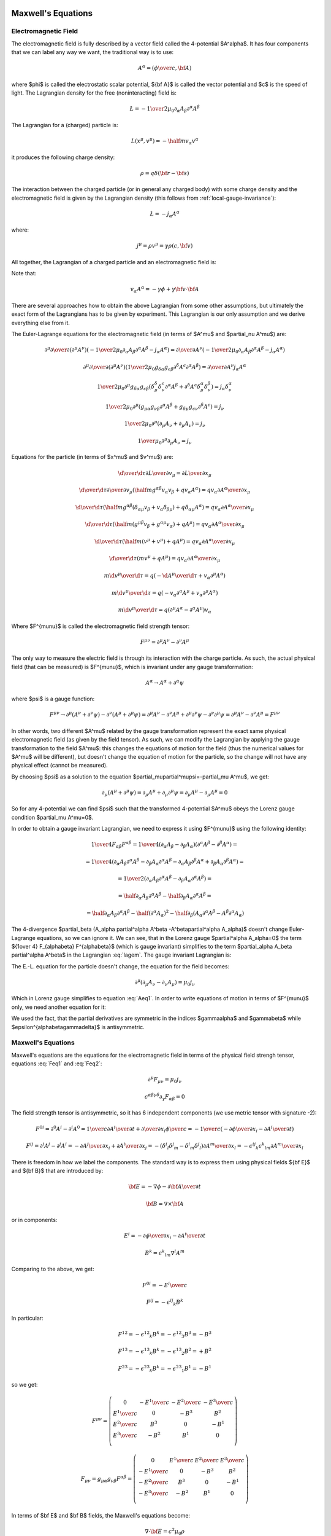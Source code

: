 Maxwell's Equations
===================

Electromagnetic Field
---------------------

The electromagnetic field is fully described by a vector field called the
4-potential $A^\alpha$. It has four components that we can label any way we
want, the traditional way is to use:

.. math::

    A^\alpha = \left({\phi\over c}, {\bf A}\right)

where $\phi$ is called the electrostatic scalar potential, ${\bf A}$ is called
the vector potential and $c$ is the speed of light.
The Lagrangian density for the free (noninteracting) field is:

.. math::

    \L = -{1\over 2\mu_0} \partial_\alpha A_\beta \partial^\alpha A^\beta

The Lagrangian for a (charged) particle is:

.. math::

    L(x^\mu, v^\mu) = -\half m v_\alpha v^\alpha

it produces the following charge density:

.. math::

    \rho = q \delta({\bf r} - {\bf s})

The interaction between the charged particle (or in general any charged body)
with some charge density and the electromagnetic field is given by the
Lagrangian density (this follows from :ref:`local-gauge-invariance`):

.. math::

    \L = -j_\alpha A^\alpha

where:

.. math::

    j^\mu = \rho v^\mu = \gamma \rho (c, {\bf v})

All together, the Lagrangian of a charged particle and an electromagnetic field
is:

.. math::
    :label: lagem

    L(x^\mu, v^\mu, A^\mu, \partial_\nu A^\mu)
      =-\half m v_\alpha v^\alpha
        -\int {1\over 2\mu_0} \partial_\alpha A_\beta \partial^\alpha A^\beta
            \d^3 x
            - \int j_\alpha A^\alpha \d^3 x =

      =-\half m v_\alpha v^\alpha
        -\int {1\over 2\mu_0} \partial_\alpha A_\beta \partial^\alpha A^\beta
            \d^3 x
            - \int \rho v_\alpha A^\alpha \d^3 x =

      =-\half m v_\alpha v^\alpha
        -\int {1\over 2\mu_0} \partial_\alpha A_\beta \partial^\alpha A^\beta
            \d^3 x
            - q v_\alpha A^\alpha

Note that:

.. math::

    v_\alpha A^\alpha = - \gamma \phi + \gamma {\bf v} \cdot {\bf A}

There are several approaches how to obtain the above Lagrangian from some other
assumptions, but ultimately the exact form of the Lagrangians has to be given
by experiment. This Lagrangian is our only assumption and we derive everything
else from it.

The Euler-Lagrange equations for the electromagnetic field (in terms of $A^\mu$
and $\partial_\nu A^\mu$) are:

.. math::

    \partial^\mu {\partial\over\partial (\partial^\mu A^\nu)}
    \left(
        -{1\over 2\mu_0} \partial_\alpha A_\beta \partial^\alpha A^\beta
               - j_\alpha A^\alpha
        \right)
    ={\partial\over\partial A^\nu}
        \left(
        -{1\over 2\mu_0} \partial_\alpha A_\beta \partial^\alpha A^\beta
               - j_\alpha A^\alpha\right)

    \partial^\mu {\partial\over\partial (\partial^\mu A^\nu)}
    \left(
        {1\over 2\mu_0} g_{\delta\alpha} g_{\epsilon\beta}
        \partial^\delta A^\epsilon \partial^\alpha A^\beta
        \right)
    ={\partial\over\partial A^\nu} j_\alpha A^\alpha

    {1\over 2\mu_0} \partial^\mu g_{\delta\alpha} g_{\epsilon\beta}
    \left(
        \delta^\delta_\mu \delta^\epsilon_\nu \partial^\alpha A^\beta
        +
        \partial^\delta A^\epsilon \delta^\alpha_\mu \delta^\beta_\nu
        \right)
    = j_\alpha \delta^\alpha_\nu

    {1\over 2\mu_0} \partial^\mu
    \left(  g_{\mu\alpha} g_{\nu\beta}
        \partial^\alpha A^\beta
        +g_{\delta\mu} g_{\epsilon\nu}
        \partial^\delta A^\epsilon
        \right)
    = j_\nu

    {1\over 2\mu_0} \partial^\mu
    \left(\partial_\mu A_\nu + \partial_\mu A_\nu \right)
    = j_\nu

    {1\over \mu_0} \partial^\mu \partial_\mu A_\nu = j_\nu

.. math::
    :label: Aeq1

    \partial^\mu \partial_\mu A_\nu = \mu_0 j_\nu

Equations for the particle (in terms of $x^\mu$ and $v^\mu$) are:

.. math::

    {\d \over \d \tau} {\partial L\over \partial v_\mu}
         = {\partial L \over \partial x_\mu}

    {\d \over \d \tau} {\partial \over \partial v_\mu}
        \left(\half m g^{\alpha\beta} v_\alpha v_\beta
            + q v_\alpha A^\alpha\right)
         = q v_\alpha {\partial A^\alpha \over \partial x_\mu}

    {\d \over \d \tau}
        \left(
            \half m g^{\alpha\beta} (\delta_{\alpha\mu} v_\beta
            + v_\alpha \delta_{\beta\mu})
            + q \delta_{\alpha\mu} A^\alpha\right)
         = q v_\alpha {\partial A^\alpha \over \partial x_\mu}

    {\d \over \d \tau}
        \left(
            \half m (g^{\mu\beta} v_\beta + g^{\alpha\mu} v_\alpha)
            + q A^\mu\right)
         = q v_\alpha {\partial A^\alpha \over \partial x_\mu}

    {\d \over \d \tau}
        \left(
            \half m (v^\mu + v^\mu)
            + q A^\mu\right)
         = q v_\alpha {\partial A^\alpha \over \partial x_\mu}

    {\d \over \d \tau}
        \left(m v^\mu + q A^\mu\right)
         = q v_\alpha {\partial A^\alpha \over \partial x_\mu}

    m {\d v^\mu \over \d \tau}
         = q \left(-{\d A^\mu\over\d\tau}
            + v_\alpha \partial^\mu A^\alpha\right)

    m {\d v^\mu \over \d \tau}
         = q \left(-v_\alpha \partial^\alpha A^\mu
            + v_\alpha \partial^\mu A^\alpha\right)

    m {\d v^\mu \over \d \tau}
         = q (\partial^\mu A^\alpha - \partial^\alpha A^\mu) v_\alpha

.. math::
    :label: lorentz_rel

    m {\d v^\mu \over \d \tau}
         = q F^{\mu\alpha} v_\alpha

Where $F^{\mu\nu}$ is called the electromagnetic field strength tensor:

.. math::

    F^{\mu\nu} =  \partial^\mu A^\nu - \partial^\nu A^\mu

The only way to measure the electric field is through its interaction with the
charge particle. As such, the actual physical field (that can be measured) is
$F^{\mu\nu}$, which is invariant under any gauge transformation:

.. math::

    A^\alpha \to A^\alpha + \partial^\alpha \psi

where $\psi$ is a gauge function:

.. math::

    F^{\mu\nu} \to  \partial^\mu (A^\nu+\partial^\nu\psi)
         - \partial^\nu (A^\mu+\partial^\mu\psi)
        = \partial^\mu A^\nu - \partial^\nu A^\mu
            +\partial^\mu \partial^\nu\psi - \partial^\nu \partial^\mu\psi
        = \partial^\mu A^\nu - \partial^\nu A^\mu
        = F^{\mu\nu}

In other words, two different $A^\mu$ related by the gauge transformation
represent the exact same physical electromagnetic field (as given by the field
tensor). As such, we can modify the Lagrangian by applying the gauge
transformation to the field $A^\mu$: this changes the equations of motion for
the field (thus the numerical values for $A^\mu$ will be different), but
doesn't change the equation of motion for the particle, so the change will not
have any physical effect (cannot be measured).

By choosing $\psi$ as a solution to the equation
$\partial_\mu\partial^\mu\psi=-\partial_\mu A^\mu$, we get:

.. math::

    \partial_\mu (A^\mu + \partial^\mu \psi)
        = \partial_\mu A^\mu + \partial_\mu\partial^\mu \psi
        = \partial_\mu A^\mu - \partial_\mu A^\mu
        = 0

So for any 4-potential we can find $\psi$ such that the transformed 4-potential
$A^\mu$ obeys the Lorenz gauge condition $\partial_\mu A^\mu=0$.

In order to obtain a gauge
invariant Lagrangian, we need to express it using $F^{\mu\nu}$ using the
following identity:

.. math::

    {1\over 4} F_{\alpha\beta} F^{\alpha\beta}
        ={1\over 4}(\partial_\alpha A_\beta - \partial_\beta A_\alpha)
            (\partial^\alpha A^\beta - \partial^\beta A^\alpha) =

        ={1\over 4}(
            \partial_\alpha A_\beta
            \partial^\alpha A^\beta
             - \partial_\beta A_\alpha
            \partial^\alpha A^\beta
            -\partial_\alpha A_\beta
             \partial^\beta A^\alpha
             + \partial_\beta A_\alpha
              \partial^\beta A^\alpha
            ) =

        ={1\over 2}(
            \partial_\alpha A_\beta
            \partial^\alpha A^\beta
             - \partial_\beta A_\alpha
            \partial^\alpha A^\beta
            ) =

        =\half \partial_\alpha A_\beta \partial^\alpha A^\beta
             - \half\partial_\beta A_\alpha \partial^\alpha A^\beta =

        =\half \partial_\alpha A_\beta \partial^\alpha A^\beta
               -\half (\partial^\alpha A_\alpha)^2
             - \half\partial_\beta (A_\alpha \partial^\alpha A^\beta
               -A^\beta\partial^\alpha A_\alpha)

The 4-divergence
$\partial_\beta (A_\alpha \partial^\alpha A^\beta -A^\beta\partial^\alpha A_\alpha)$
doesn't change Euler-Lagrange equations, so we can ignore it.
We can see, that in the Lorenz gauge $\partial^\alpha A_\alpha=0$ the term
${1\over 4} F_{\alpha\beta} F^{\alpha\beta}$ (which is gauge invariant)
simplifies to the term $\partial_\alpha A_\beta \partial^\alpha A^\beta$ in the
Lagrangian :eq:`lagem`. The gauge invariant Lagrangian is:

.. math::
    :label: lagem2

    L(x^\mu, v^\mu, A^\mu, \partial_\nu A^\mu)
      =-\half m v_\alpha v^\alpha
        -\int {1\over 4\mu_0} F_{\alpha\beta} F^{\alpha\beta} \d^3 x
            - \int j_\alpha A^\alpha \d^3 x

The E.-L. equation for the particle doesn't change, the equation for the field
becomes:

.. math::

    \partial^\mu (\partial_\mu A_\nu-\partial_\nu A_\mu) = \mu_0 j_\nu

.. math::
    :label: Feq1

    \partial^\mu F_{\mu\nu} = \mu_0 j_\nu

Which in Lorenz gauge simplifies to equation :eq:`Aeq1`.
In order to write equations of motion in terms of $F^{\mu\nu}$ only, we
need another equation for it:

.. math::
    :label: Feq2

    \epsilon^{\alpha\beta\gamma\delta}\partial_\gamma F_{\alpha\beta}
        = \epsilon^{\alpha\beta\gamma\delta}\partial_\gamma
            (\partial_\alpha A_\beta - \partial_\beta A_\alpha) =

        = \epsilon^{\alpha\beta\gamma\delta}\partial_\gamma
            \partial_\alpha A_\beta
            -\epsilon^{\alpha\beta\gamma\delta}\partial_\gamma
            \partial_\beta A_\alpha = 0

We used the fact, that the partial derivatives are symmetric in the indices
$\gamma\alpha$ and $\gamma\beta$ while
$\epsilon^{\alpha\beta\gamma\delta}$ is antisymmetric.

Maxwell's Equations
-------------------

Maxwell's equations are the equations for the electromagnetic field in terms of
the physical field strengh tensor, equations :eq:`Feq1` and :eq:`Feq2`:

.. math::

    \partial^\mu F_{\mu\nu} = \mu_0 j_\nu

    \epsilon^{\alpha\beta\gamma\delta}\partial_\gamma F_{\alpha\beta} = 0

The field strength tensor is antisymmetric, so it has 6 independent components
(we use metric tensor with signature -2):

.. math::

    F^{0i} = \partial^0 A^i - \partial^i A^0
        = {1\over c}{\partial A^i\over \partial t} +
            {\partial\over\partial x_i} {\phi\over c}
        = -{1\over c}\left(-{\partial\phi\over\partial x_i}
                -{\partial A^i\over \partial t} \right)


    F^{ij} = \partial^i A^j - \partial^j A^i
        = -{\partial A^j\over\partial x_i} +{\partial A^i\over\partial x_j}
        = -(\delta^i{}_l\delta^j{}_m - \delta^i{}_m\delta^j{}_l)
            {\partial A^m\over\partial x_l}
        = -\epsilon^{ij}{}_k\epsilon^k{}_{lm} {\partial A^m\over\partial x_l}

There is freedom in how we label the components. The standard way is to express
them using physical fields ${\bf E}$ and ${\bf B}$ that are introduced by:

.. math::

    {\bf E} = -\nabla\phi - {\partial {\bf A}\over\partial t}

    {\bf B} = \nabla\times{\bf A}

or in components:

.. math::

    E^i = -{\partial\phi\over\partial x_i}
                -{\partial A^i\over \partial t}

    B^k = \epsilon^k{}_{lm} \nabla^l A^m

Comparing to the above, we get:

.. math::

    F^{0i} = -{E^i\over c}

    F^{ij} = -\epsilon^{ij}{}_k B^k

In particular:

.. math::

    F^{12} = -\epsilon^{12}{}_k B^k = -\epsilon^{12}{}_3 B^3 = - B^3

    F^{13} = -\epsilon^{13}{}_k B^k = -\epsilon^{13}{}_2 B^2 = + B^2

    F^{23} = -\epsilon^{23}{}_k B^k = -\epsilon^{23}{}_1 B^1 = - B^1

so we get:

.. math::

    F^{\mu\nu} = \left(\begin{array}{cccc}
    0 & -{E^1\over c} & -{E^2\over c} & -{E^3\over c} \\
    {E^1\over c} & 0 & -B^3 & B^2 \\
    {E^2\over c} & B^3 & 0 & -B^1 \\
    {E^3\over c} & -B^2 & B^1 & 0 \\
    \end{array}\right)

    F_{\mu\nu} = g_{\mu\alpha}g_{\nu\beta}F^{\alpha\beta}
        = \left(\begin{array}{cccc}
    0 & {E^1\over c} & {E^2\over c} & {E^3\over c} \\
    -{E^1\over c} & 0 & -B^3 & B^2 \\
    -{E^2\over c} & B^3 & 0 & -B^1 \\
    -{E^3\over c} & -B^2 & B^1 & 0 \\
    \end{array}\right)

In terms of $\bf E$ and $\bf B$ fields, the Maxwell's equations become:

.. math::

    \nabla\cdot{\bf E} = c^2\mu_0 \rho

    \nabla\times{\bf B} = \mu_0 {\bf j} + {1\over c^2}{\partial{\bf E}
        \over \partial t}

    \nabla\cdot{\bf B} = 0

    \nabla\times{\bf E} = -{\partial{\bf B}\over\partial t}

In Lorenz gauge, the equation for the 4-potential is :eq:`Aeq1`:

.. math::

    \partial^\mu \partial_\mu A_\nu = \mu_0 j_\nu

The solution to this equation is:

.. math::

    A^\beta({\bf x}, t) = {\mu_0\over 4\pi}\int
         {j^\beta({\bf y},t-{ |{\bf x} - {\bf y}| \over c})
            \over |{\bf x} - {\bf y}| }\d^3 y

For scalar potential ($\beta=0$) we get:

.. math::

    {\phi({\bf x}, t)\over c} = {\mu_0\over 4\pi}\int
         {c \rho({\bf y},t-{ |{\bf x} - {\bf y}| \over c})
            \over |{\bf x} - {\bf y}| }\d^3 y

.. math::
    :label: Ascal_sol

    \phi({\bf x}, t) = {\mu_0 c^2\over 4\pi}\int
         {\rho({\bf y},t-{ |{\bf x} - {\bf y}| \over c})
            \over |{\bf x} - {\bf y}| }\d^3 y
        = {1\over 4\pi\epsilon_0}\int
         {\rho({\bf y},t-{ |{\bf x} - {\bf y}| \over c})
            \over |{\bf x} - {\bf y}| }\d^3 y

And for vector potential ($\beta=i$) we get:

.. math::
    :label: Avec_sol

    {\bf A}({\bf x}, t) = {\mu_0\over 4\pi}\int
         {{\bf j}({\bf y},t-{ |{\bf x} - {\bf y}| \over c})
            \over |{\bf x} - {\bf y}| }\d^3 y

Lorentz Force
-------------

The equation for the charge particle :eq:`lorentz_rel` is:

.. math::

    m {\d v^\mu \over \d \tau}
         = q F^{\mu\alpha} v_\alpha

In components:

.. math::

    m {\d v^0 \over \d \tau}
         = q F^{0\alpha} v_\alpha
         = -q {E^i\over c} \gamma v_i

    m {\d v^i \over \d \tau}
         = q F^{i\alpha} v_\alpha
         = q \left(-{E^i\over c} v_0 - \epsilon^{ij}{}_k B^k v_j\right)
         = q \left({E^i\over c} v^0 + \epsilon^i{}_{jk} B^k v^j\right)
         = q\gamma \left(E^i + ({\bf v}\times{\bf B})^i\right)

Using coordinate time $t$ and coordinates ${\bf x}$ instead of the proper time
$\tau$ and 4-vector $x^\mu$, we need to rewrite the action:

.. math::

    S = \int L(x^\mu, v^\mu) \d \tau
      = \int {1\over\gamma}L(x^\mu, v^\mu) \d t
      = \int L_{coord}({\bf x}, {\bf v}) \d t

where $L_{coord}({\bf x}, {\bf v})$ is the Lagrangian expressed in coordinates
${\bf x}$ and ${\bf v}$ (and thus is not Lorentz invariant):

.. math::

    L_{coord}({\bf x}, {\bf v}) = {1\over\gamma}L(x^\mu, v^\mu) =

         = -{m c^2\over\gamma} + {e\over\gamma}v_\alpha A^\alpha =

         = -{m c^2\over\gamma} + {e\over\gamma}(-c\gamma A^0 +\gamma v_i A^i) =

         = -m c^2\sqrt{1-{v^2\over c^2}} - e\phi + e{\bf v}\cdot {\bf A}

the particle's canonical momentum ${\bf P}$ is:

.. math::

    P_i = {\partial L(t)\over\partial v_i}
        =-mc^2 {1\over 2\sqrt{1-{v^2\over c^2}}}\left(-2v_i\over c^2\right)
             + e A_i
        ={m v_i\over\sqrt{1-{v^2\over c^2}}} + e A_i

    {\bf P} = {m{\bf v}\over\sqrt{1-{v^2\over c^2}}} + e{\bf A}
        = \gamma m{\bf v} + e{\bf A}
        = {\bf p} + e{\bf A}

where ${\bf p} = {\bf P}-e{\bf A} = \gamma m{\bf v}$ is the kinetic momentum.
Euler-Lagrange equations are:

.. math::

    {\d \over \d t} {\partial L_{coord}\over \partial v_i}
         = {\partial L_{coord} \over \partial x_i}

    {\d \over \d t} P_i = {\partial L_{coord} \over \partial x_i}

    {\d \over \d t} \left({m v_i\over\sqrt{1-{v^2\over c^2}}} + e A_i\right)
         = {\partial \over \partial x_i}\left(-m c^2\sqrt{1-{v^2\over c^2}}
             - e\phi + e{\bf v}\cdot {\bf A}\right)

    {\d \over \d t} \left({m v_i\over\sqrt{1-{v^2\over c^2}}}\right)
         + e {\d A_i\over \d t}
         = -e{\partial \phi\over \partial x_i}
           +e{\bf v}\cdot{\partial {\bf A}\over \partial x_i}

    {\d \over \d t} \left({m v_i\over\sqrt{1-{v^2\over c^2}}}\right)
         = e\left(-{\partial \phi\over \partial x_i}
           -{\d A_i\over \d t}
           +v_j{\partial A_j\over \partial x_i}\right)

    {\d \over \d t} \left({m v_i\over\sqrt{1-{v^2\over c^2}}}\right)
         = e\left(-{\partial \phi\over \partial x_i}
           -{\partial A_i\over \partial t}-v_j{\partial A_i\over\partial x_j}
           +v_j{\partial A_j\over \partial x_i}\right)

    {\d \over \d t} \left({m {\bf v}\over\sqrt{1-{v^2\over c^2}}}\right)
         = e\left({\bf E} + {\bf v}\times {\bf B}\right)

For continuous case (current), the force due to the magnetic field is:

.. math::

    {\bf F} = \int {\bf j}\times {\bf B} \d^3 x
        = I \int \d {\bf l}\times {\bf B}

Hamiltonian
-----------

Expressing ${\bf v}$ in terms of ${\bf P}$ we get:

.. math::

    {\bf P} = {m{\bf v}\over\sqrt{1-{v^2\over c^2}}} + e{\bf A}

    {\bf P} - e{\bf A} = {m{\bf v}\over\sqrt{1-{v^2\over c^2}}}

    P_i - e A_i = {m v_i\over\sqrt{1-{v^2\over c^2}}}

    (P_i - e A_i)^2\left(1-{v^2\over c^2}\right) = m^2 v_i^2

    (P_i - e A_i)^2\left(1-{(v_1^2 + v_2^2 + v_3^3)^2\over c^2}\right)
        = m^2 v_i^2

    v_i^2 = {(P_i - e A_i)^2 c^2 \over m c^2 + ({\bf P} - e{\bf A})^2}

    |v_i| = {|P_i - e A_i| \over \sqrt {m + {1\over c^2 } ({\bf P} - e{\bf A})^2}}

    v_i = {P_i - e A_i \over \sqrt {m + {1\over c^2 } ({\bf P} - e{\bf A})^2}}

    {\bf v} = {{\bf P} - e{\bf A}\over\sqrt{m^2 +
        {1\over c^2}({\bf P} - e{\bf A})^2}}

    {\bf v} = {c({\bf P} - e{\bf A})\over\sqrt{m^2c^2 + ({\bf P} - e{\bf A})^2}}

The system of equations was solved for $v_i$ using the code
(in there $v1s = v_1^2$, $vs=v^2$ and $P1 = P_1 - eA_1$)::

    >>> from sympy import var, solve
    >>> var("P1 P2 P3 m c v1s v2s v3s")
    (P1, P2, P3, m, c, v1s, v2s, v3s)
    >>> vs = v1s+v2s+v3s
    >>> solve([P1**2*(1-vs/c**2) -v1s*m**2,
    ...        P2**2*(1-vs/c**2) -v2s*m**2,
    ...        P3**2*(1-vs/c**2) -v3s*m**2], [v1s, v2s, v3s])
    {v1s: P1**2*c**2/(P1**2 + P2**2 + P3**2 + c**2*m**2),
     v2s: P2**2*c**2/(P1**2 + P2**2 + P3**2 + c**2*m**2),
     v3s: P3**2*c**2/(P1**2 + P2**2 + P3**2 + c**2*m**2)}

And the absolute value was removed by using the fact, that $v_i$ has the same
sign as $p_i = P_i - e A_i$ which follows from the second equation.

The Hamiltonian is:

.. math::

    H({\bf x}, {\bf P}, t) = {\bf v} \cdot {\bf P} - L =

        = {\bf v} \cdot {\bf P}
        +m c^2\sqrt{1-{v^2\over c^2}} + e\phi - e{\bf v}\cdot {\bf A} =

        = {\bf v} \cdot ({\bf P}-e{\bf A})
        +m c^2\sqrt{1-{v^2\over c^2}} + e\phi =

        = {c({\bf P} - e{\bf A})\cdot({\bf P}-e{\bf A})\over\sqrt{m^2c^2 +
        ({\bf P} - e{\bf A})^2}}
        +m c^2\sqrt{1-{1\over c^2}\left({c({\bf P} - e{\bf A})\over\sqrt{m^2c^2 + ({\bf P} - e{\bf A})^2}}\right)^2} + e\phi =

        = {c({\bf P} - e{\bf A})^2\over\sqrt{m^2c^2 + ({\bf P} - e{\bf A})^2}}
        +m c^2\sqrt{1-{({\bf P} - e{\bf A})^2\over m^2c^2 + ({\bf P} - e{\bf A})^2}} + e\phi =

        = {c({\bf P} - e{\bf A})^2\over\sqrt{m^2c^2 + ({\bf P} - e{\bf A})^2}}
        +m c^2\sqrt{m^2 c^2 \over m^2c^2 + ({\bf P} - e{\bf A})^2} + e\phi =

        = {c\left(({\bf P} - e{\bf A})^2+m^2c^2\right)\over
            \sqrt{m^2c^2 + ({\bf P} - e{\bf A})^2}} + e\phi =

        = c\sqrt{m^2c^2 + ({\bf P} - e{\bf A})^2} + e\phi

Electromagnetic Stress Tensor
-----------------------------

The stress tensor is calculated from the Lagrangian:

.. math::

    \L = -{1\over 4\mu_0} F_{\alpha\beta} F^{\alpha\beta}
        =-{1\over 2\mu_0}(\partial_\alpha A_\beta \partial^\alpha A^\beta
            -\partial_\beta A_\alpha \partial^\alpha A^\beta)

using the Noether formula:

.. math::

    T^\mu{}_\nu = {\partial\L\over\partial(\partial_\mu A_\alpha)}
                    \partial_\nu A_\alpha
                    -\delta^\mu{}_\nu \L =

        = -{1\over\mu_0} F^{\mu\alpha}
            \partial_\nu A_\alpha+{1\over 4\mu_0}\delta^\mu{}_\nu
                F_{\alpha\beta} F^{\alpha\beta}

We raise the $\nu$ index:

.. math::

    T^{\mu\nu} = g^{\nu\lambda} T^\mu{}_\lambda
        = -{1\over\mu_0} F^{\mu\alpha}
            \partial^\nu A_\alpha+{1\over 4\mu_0}g^{\mu\nu}
                F_{\alpha\beta} F^{\alpha\beta}

This tensor is not symmetric under the exchange of the $\mu\nu$ indices. To
make it symmetric, we add a total derivative term
$\partial_\alpha K^{\alpha\mu\nu}$, where $K^{\alpha\mu\nu}$ is antisymmetric
in its first two indices. This guarantees that
$\partial_\mu \partial_\alpha K^{\alpha\mu\nu}=0$ so that the new stress energy
tensor is still conserved. We choose
$K^{\alpha\mu\nu}={1\over\mu_0} F^{\mu\alpha} A^\nu$ and get:

.. math::

    T^{\mu\nu} +\partial_\alpha K^{\alpha\mu\nu}
        = -{1\over\mu_0} F^{\mu\alpha}
            \partial^\nu A_\alpha+{1\over 4\mu_0}g^{\mu\nu}
                F_{\alpha\beta} F^{\alpha\beta}
                +{1\over\mu_0}\partial_\alpha ( F^{\mu\alpha} A^\nu) =

        = {1\over\mu_0}F^{\mu\alpha}
                (\partial_\alpha A^\nu - \partial^\nu A_\alpha)
            +{1\over 4\mu_0}g^{\mu\nu}
                F_{\alpha\beta} F^{\alpha\beta}
                +{1\over\mu_0}(\partial_\alpha F^{\mu\alpha}) A^\nu =

        = {1\over\mu_0}F^{\mu\alpha} F_\alpha{}^\nu
            +{1\over 4\mu_0}g^{\mu\nu}
                F_{\alpha\beta} F^{\alpha\beta} =

        = -{1\over\mu_0}\left(F^{\mu\alpha} F^\nu{}_\alpha
            -{1\over 4}g^{\mu\nu}
                F_{\alpha\beta} F^{\alpha\beta}\right)

where we used $\partial_\alpha F^{\mu\alpha} = 0$.

Another way to derive the stress energy tensor is from general relativity using
the formula:

.. math::

    T_{\mu\nu} = - {2\over\sqrt{ |\det g| }}{\delta S_{EM}\over
            \delta g^{\mu\nu}}

So we write the action:

.. math::

    S_{EM} = -\int {1\over 4\mu_0} F_{\alpha\beta} F^{\alpha\beta}
        \sqrt{ |\det g| }\d^4 x
        = -\int {1\over 4\mu_0} g^{\alpha\lambda} g^{\beta\rho} F_{\alpha\beta}
            F_{\lambda\rho}
        \sqrt{ |\det g| }\d^4 x

And vary with respect to $g^{\mu\nu}$:

.. math::

    \delta S_{EM}
        = -\delta \int {1\over 4\mu_0} g^{\alpha\lambda} g^{\beta\rho}
            F_{\alpha\beta} F_{\lambda\rho} \sqrt{ |\det g| }\d^4 x =

        = -{1\over 4\mu_0} \int  \left(\delta (g^{\alpha\lambda} g^{\beta\rho})
            F_{\alpha\beta} F_{\lambda\rho} \sqrt{ |\det g| }
            + g^{\alpha\mu} g^{\beta\rho}
            F_{\alpha\beta} F_{\lambda\rho} \left(\delta \sqrt{ |\det g| }
            \right)
            \right)\d^4 x =

        = -{1\over 4\mu_0} \int  \left(2(\delta g^{\alpha\lambda}) g^{\beta\rho}
            F_{\alpha\beta} F_{\lambda\rho} \sqrt{ |\det g| }
            + g^{\alpha\lambda} g^{\beta\rho}
            F_{\alpha\beta} F_{\lambda\rho} \left(-\half \sqrt{ |\det g| }
            g_{\mu\nu} (\delta g^{\mu\nu})
            \right)
            \right)\d^4 x =

        = -{1\over 4\mu_0} \int  \left(2(\delta g^{\alpha\lambda})
            F_{\alpha\beta} F_\lambda{}^\beta
            -\half F_{\alpha\beta} F^{\alpha\beta}
            g_{\mu\nu} (\delta g^{\mu\nu})
            \right) \sqrt{ |\det g| } \d^4 x =

        = -{1\over 2\mu_0} \int  \left(
            F_{\mu\beta} F_\nu{}^\beta
            -{1\over 4} F_{\alpha\beta} F^{\alpha\beta}
            g_{\mu\nu}
            \right) (\delta g^{\mu\nu}) \sqrt{ |\det g| } \d^4 x

And we get:

.. math::

    T_{\mu\nu} = {1\over \mu_0} \left(
            F_{\mu\beta} F_\nu{}^\beta
            -{1\over 4} F_{\alpha\beta} F^{\alpha\beta}
            g_{\mu\nu} \right)


Examples
--------

Coulomb Law
~~~~~~~~~~~

Maxwell's equations in Lorenz gauge :eq:`Aeq1`:

.. math::

    \partial_\alpha\partial^\alpha A^\beta = \mu_0 j^\beta

have the solution for the scalar potential :eq:`Ascal_sol`:

.. math::

    \phi({\bf x}, t)
        = {1\over 4\pi\epsilon_0}\int
         {\rho({\bf y},t-{ |{\bf x} - {\bf y}| \over c})
            \over |{\bf x} - {\bf y}| }\d^3 y

Assuming ${ |{\bf x} - {\bf y}| \over c} \ll t$:

.. math::

    \phi({\bf x}, t)
        = {1\over 4\pi\epsilon_0}\int {\rho({\bf y},t)
            \over |{\bf x} - {\bf y}| }\d^3 y

Assuming the vector potential ${\bf A}({\bf x}, t)={\bf A}({\bf x})$
is time independent, we get for the electric field:

.. math::

    {\bf E}({\bf x}, t) = -\nabla\phi({\bf x}, t)
            - {\partial {\bf A}({\bf x}, t)\over\partial t}
        = -\nabla\phi({\bf x}, t)
        = -\nabla {1\over 4\pi\epsilon_0}\int {\rho({\bf y},t)
            \over |{\bf x} - {\bf y}| }\d^3 y =

        = - {1\over 4\pi\epsilon_0}\int \rho({\bf y},t) \nabla {1
            \over |{\bf x} - {\bf y}| }\d^3 y =

        = {1\over 4\pi\epsilon_0}\int \rho({\bf y},t)
        {{\bf x} - {\bf y} \over | {\bf x} - {\bf y}|^3 } \d^3 y


If the charge distribution can be approximated by an infinitely-narrow wire
with linear charge density $\lambda(y, t) = {\d Q(t)\over\d y}$, we get:

.. math::

    \rho({\bf y},t) \d^3 y = \lambda({\bf y}, t) \d l

and:

.. math::

    {\bf E}({\bf x}, t)
        = {1\over 4\pi\epsilon_0}\int \lambda({\bf l}, t)
        {{\bf x} - {\bf l} \over | {\bf x} - {\bf l}|^3 } \d l

Example: Straight Wire
^^^^^^^^^^^^^^^^^^^^^^

Let's assume infinite straight wire with constant linear charge
density $\lambda$:

.. math::

    {\bf l} = (0, 0, l)

    \d {\bf l} = (0, 0, 1)\d l

    {\bf x} = (x, y, z)

    {\bf x}-{\bf l} = (x, y, z-l)

    {\bf E}({\bf x})
         ={\lambda\over 4\pi\epsilon_0}\int_{-\infty}^\infty
            {{\bf x} - {\bf l} \over |{\bf x} - {\bf l}|^3 } \d l =

         ={\lambda\over 4\pi\epsilon_0} \int_{-\infty}^\infty
             {(x, y, z-l) \d l
                \over (x^2 + y^2 + (z-l)^2)^{3\over 2} } =

         ={\lambda\over 4\pi\epsilon_0} \int_{-\infty}^\infty
             {(x, y, 0) \d l
                \over (x^2 + y^2 + (z-l)^2)^{3\over 2} } =

         =(x, y, 0) {\lambda\over 4\pi\epsilon_0} \int_{-\infty}^\infty
             {\d u \over (x^2 + y^2 + u^2)^{3\over 2} } =

         =(x, y, 0) {\lambda\over 4\pi\epsilon_0} {2\over x^2 + y^2 } =

         =(x, y, 0) {\lambda\over 2\pi\epsilon_0} {1\over x^2 + y^2 }

For $y=0$:

.. math::

    {\bf E}(x, 0, z)
         =(x, 0, 0) {\lambda\over 2\pi\epsilon_0} {1\over x^2 }
         =(1, 0, 0) {\lambda\over 2\pi\epsilon_0 x}

We can also calculate the scalar potential as follows:

.. math::

    \phi({\bf x})
        = {\lambda\over 4\pi\epsilon_0}\int_{-\infty}^\infty { \d l
            \over |{\bf x} - {\bf l}| } =

        = {\lambda\over 4\pi\epsilon_0}\int_{-\infty}^\infty { \d l
            \over (x^2 + y^2 + (z-l)^2)^{1\over 2} } =

        = {\lambda\over 4\pi\epsilon_0}\int_{-\infty}^\infty { \d u
            \over \sqrt{x^2 + y^2 + u^2} } =

        = \infty

Note that in the radial direction (let's set for example $y=0$) the result is
scale (translation) invariant, i.e. $\phi(kx) = \phi(x)$.

In order to calculate with $\phi({\bf x})$, we need to regularize it first.
Cutoff regularization is:

.. math::

    \phi({\bf x})
        = {\lambda\over 4\pi\epsilon_0}\int_{-L}^L { \d u
            \over \sqrt{x^2 + y^2 + u^2} } =

        = {\lambda\over 4\pi\epsilon_0}
            \log {\sqrt{x^2+y^2+L^2} + L \over
                \sqrt{x^2+y^2+L^2} - L}

where $L$ is the regulator and also an auxiliary scale.
In this regularization, we lost the translational symmetry. The physical
quantities don't depend on $L$ in the limit $L\to\infty$:

.. math::

    E_x = -{\partial \over \partial x} \phi(x)
    = {\lambda\over 2\pi\epsilon_0 x} {L\over\sqrt{L^2+x^2}}
    \to {\lambda\over 2\pi\epsilon_0 x}

and

.. math::

    \Delta \phi = \phi(x_2) - \phi(x_1) =
        {\lambda\over 4\pi\epsilon_0}
            \log {\sqrt{x_2^2+L^2} + L \over
                \sqrt{x_2^2+L^2} - L}
            {\sqrt{x_1^2+L^2} - L \over
                \sqrt{x_1^2+L^2} + L}
    \to
    {\lambda\over 4\pi\epsilon_0} \log {x_1^2\over x_2^2}

Dimensional regularization expresses the integral in the dimension
$n=1-2\epsilon$ as follows:

.. math::

    \phi({\bf x})
        = {\lambda\over 4\pi\epsilon_0}
            \int \d \Omega_n
            \int_0^\infty {u^{n-1}\over \Lambda^{n-1}}
            { \d u \over \sqrt{x^2 + y^2 + u^2} } =

        = {\lambda\over 4\pi\epsilon_0}
        {\Gamma\left(1-n\over2\right) \over \left({\sqrt{x^2+y^2}\over\Lambda}
        \sqrt\pi\right)^{1-n}} =

        = {\lambda\over 4\pi\epsilon_0}
        {\Gamma(\epsilon) \over \left({\sqrt{x^2+y^2}\over\Lambda}
            \right)^{2\epsilon} \pi^\epsilon } =

        = {\lambda\over 4\pi\epsilon_0}
        \left[{1\over\epsilon} -\gamma-\log\pi
            + \log{\Lambda^2\over x^2 + y^2} + O(\epsilon)\right]

Here $\epsilon$ is the regulator and $\Lambda$ is the auxiliary scale.
This regularization preserves the translational symmetry.
Now we can renormalize the integral. The minimal subtraction (MS)
renormalization is:

.. math::

    \phi_{{\rm MS}}({\bf x})
        = {\lambda\over 4\pi\epsilon_0}
        \left[-\gamma-\log\pi + \log{\Lambda^2\over x^2 + y^2}\right]

Another option is
the modified minimal subtraction ($\overline{\rm MS}$) renormalization is:

.. math::

    \phi_{\overline{\rm MS}}({\bf x})
        = {\lambda\over 4\pi\epsilon_0} \log{\Lambda^2\over x^2 + y^2}

Once we choose a renormalization scheme, we can calculate the electric field as
follows:

.. math::

    E_x = -{\partial \over \partial x} \phi_{\overline{\mathrm{MS}}}(x)
    = -{\partial \over \partial x}
        {\lambda\over 4\pi\epsilon_0} \log{\Lambda^2\over
        x^2}=

    = - {\lambda\over 4\pi\epsilon_0} {x^2\over\Lambda^2} \Lambda^2
        \left(-{2\over x^3}\right) =

    = {\lambda\over 2\pi\epsilon_0} {1\over x}

and the potential difference as:

.. math::

    \Delta \phi = \phi_{\overline{\mathrm{MS}}}(x_2)
        - \phi_{\overline{\mathrm{MS}}}(x_1) =
        {\lambda\over 4\pi\epsilon_0}
            \log {\Lambda^2\over x_2^2}{x_1^2\over \Lambda^2}
    =
    {\lambda\over 4\pi\epsilon_0} \log {x_1^2\over x_2^2}

In agreement with the previous result. The final results don't depend on the
auxiliary scale $\Lambda$ and we are not doing any limits.

Biot-Savart Law
~~~~~~~~~~~~~~~

Maxwell's equations in Lorenz gauge :eq:`Aeq1`:

.. math::

    \partial_\alpha\partial^\alpha A^\beta = \mu_0 j^\beta

have the solution for the vector potential :eq:`Avec_sol`:

.. math::

    {\bf A}({\bf x}, t) = {\mu_0\over 4\pi}\int
         {{\bf j}({\bf y},t-{ |{\bf x} - {\bf y}| \over c})
            \over |{\bf x} - {\bf y}| }\d^3 y

Assuming ${ |{\bf x} - {\bf y}| \over c} \ll t$:

.. math::

    {\bf A}({\bf x}, t) = {\mu_0\over 4\pi}\int
         {{\bf j}({\bf y},t) \over |{\bf x} - {\bf y}| }\d^3 y

The magnetic field is then:

.. math::

    {\bf B}({\bf x}, t) = \nabla \times {\bf A}({\bf x}, t)
         =\nabla \times {\mu_0\over 4\pi}\int
         {{\bf j}({\bf y},t) \over |{\bf x} - {\bf y}| }\d^3 y =

         ={\mu_0\over 4\pi}\int \left(\nabla {1\over
                 |{\bf x} - {\bf y}| }\right)\times {\bf j}({\bf y},t)\d^3 y =

         ={\mu_0\over 4\pi}\int \left(-{{\bf x} - {\bf y}\over
                 |{\bf x} - {\bf y}|^3 }\right)\times {\bf j}({\bf y},t)\d^3 y =

         ={\mu_0\over 4\pi}\int {\bf j}({\bf y},t) \times {{\bf x} - {\bf y}
                \over |{\bf x} - {\bf y}|^3 } \d^3 y

If the current can be approximated by an infinitely-narrow wire, we get:

.. math::

    {\bf j}({\bf y},t) \d^3 y = I(t) \d {\bf l}

and:

.. math::

    {\bf B}({\bf x}, t)
         ={\mu_0\over 4\pi}\int I(t)\d{\bf l} \times {{\bf x} - {\bf l}
                \over |{\bf x} - {\bf l}|^3 }

Example: Straight Wire
^^^^^^^^^^^^^^^^^^^^^^

Let's assume infinite straight wire carrying constant current $I$:

.. math::

    {\bf l} = (0, 0, l)

    \d {\bf l} = (0, 0, 1)\d l

    {\bf x} = (x, y, z)

    {\bf x}-{\bf l} = (x, y, z-l)

    {\bf B}({\bf x})
         ={\mu_0 I\over 4\pi}\int \d{\bf l} \times {{\bf x} - {\bf l}
                \over |{\bf x} - {\bf l}|^3 } =

         ={\mu_0 I\over 4\pi} \int_{-\infty}^\infty (0, 0, 1) \times
             {(x, y, z-l) \d l
                \over (x^2 + y^2 + (z-l)^2)^{3\over 2} } =

         =(y, -x, 0) {\mu_0 I \over 4\pi}\int_{-\infty}^\infty {\d l
                \over (x^2 + y^2 + (z-l)^2)^{3\over 2} } =

         =(y, -x, 0) {\mu_0 I \over 4\pi} {2\over x^2+y^2} =

         =(y, -x, 0) {\mu_0 I \over 2\pi} {1\over x^2+y^2}

Where we used the value of the folowing integral:

.. math::

    \int_{-\infty}^\infty {\d l \over (x^2+y^2 + (z - l)^2)^{3\over 2} }
        = \int_{-\infty}^\infty {\d u \over (x^2+y^2 + u^2)^{3\over 2} } =

        = \left[u\over (x^2+y^2) \sqrt{x^2+y^2 + u^2}\right]_{-\infty}^\infty
        = \left[\sign u\over (x^2+y^2) \sqrt{
            \left(x\over u\right)^2 + \left(y\over u\right)^2 + 1}
            \right]_{-\infty}^\infty =

        = {1\over x^2+y^2} - \left(-{1\over x^2+y^2}\right) = {2\over x^2+y^2}


For $y=0$:

.. math::

    {\bf B}(x, 0, z)
         =(0, -x, 0) {\mu_0 I \over 2\pi} {1\over x^2}
         =(0, -1, 0) {\mu_0 I \over 2\pi x}

Example: Circular Loop
^^^^^^^^^^^^^^^^^^^^^^

Let's assume a circular loop:

.. math::

    {\bf l} = (r\cos\phi, r\sin\phi, 0)

    {\d {\bf l}\over\d \phi} = (-r\sin\phi, r\cos\phi, 0)

    {\bf x} = (x, y, z)

    {\bf x}-{\bf l} = (x-r\cos\phi, y-r\sin\phi, z)

    {\bf B}({\bf x})
         ={\mu_0 I\over 4\pi}\int \d{\bf l} \times {{\bf x} - {\bf l}
                \over |{\bf x} - {\bf l}|^3 } =

         ={\mu_0 I\over 4\pi} \int_0^{2\pi} (-r\sin\phi, r\cos\phi, 0) \times
             {(x-r\cos\phi, y-r\sin\phi, z) \d \phi
                \over ((x-r\cos\phi)^2 + (y-r\sin\phi)^2 + z^2)^{3\over 2} } =

         ={\mu_0 I\over 4\pi} \int_0^{2\pi} {
                 (-z\cos\phi, -z\sin\phi, (x-r\cos\phi)\cos\phi+
                    (y-r\sin\phi)\sin\phi)
             r\d \phi
                \over ((x-r\cos\phi)^2 + (y-r\sin\phi)^2 + z^2)^{3\over 2} } =

         ={\mu_0 I\over 4\pi} \int_0^{2\pi} {
                 (-z\cos\phi, -z\sin\phi, x\cos\phi+y\sin\phi-r)
             r\d \phi
                \over (x^2+y^2+z^2+r^2-2xr\cos\phi-2yr\sin\phi)^{3\over 2} }

Due to the symmetry of the problem, we can set $y=0$:

.. math::

    {\bf B}(x, 0, z)
         ={\mu_0 I\over 4\pi} \int_0^{2\pi} {
                 (-z\cos\phi, -z\sin\phi, x\cos\phi-r)
             r\d \phi
                \over (x^2+z^2+r^2-2xr\cos\phi)^{3\over 2} } =

         ={\mu_0 I\over 4\pi} \int_0^{2\pi} {
                 (-z\cos\phi, 0, x\cos\phi-r)
             r\d \phi
                \over (x^2+z^2+r^2-2xr\cos\phi)^{3\over 2} }

In the last equation we used the fact, that $\sin\phi$ is odd and $\cos\phi$ is
even on the interval $(0, 2\pi)$.
For $x=y=0$ we get:

.. math::

    {\bf B}(0, 0, z)
         ={\mu_0 I\over 4\pi} \int_0^{2\pi} {
                 (-z\cos\phi, 0, -r)
             r\d \phi
                \over (r^2 + z^2)^{3\over 2} } =

         =(0, 0, -1) {\mu_0 I\over 4\pi} \int_0^{2\pi} {
             r^2\d \phi
                \over (r^2 + z^2)^{3\over 2} } =

         =(0, 0, -1) {\mu_0 I\over 2} {
             r^2 \over (r^2 + z^2)^{3\over 2} }

Helmholtz Coil
^^^^^^^^^^^^^^

Helmholtz coil is a set of two circular loops of radius $r$, that are $d$
apart, where $d=r$. Let's calculate the magnetic field on the axis.
Magnetic field of the first coil is (see the previous example):

.. math::

    {\bf B}_1(0, 0, z) = (0, 0, -1) {\mu_0 I\over 2} {
             r^2 \over (r^2 + z^2)^{3\over 2} }

Second coil is positioned $d$ above the first one:

.. math::

    {\bf B}_2(0, 0, z) = (0, 0, -1) {\mu_0 I\over 2} {
             r^2 \over (r^2 + (z-d)^2)^{3\over 2} }

The total magnetic field is:

.. math::

    {\bf B}(0, 0, z) = {\bf B}_1(0, 0, z) + {\bf B}_2(0, 0, z) =

    = (0, 0, -1) {\mu_0 I\over 2} {
             r^2 \over (r^2 + z^2)^{3\over 2} }
    + (0, 0, -1) {\mu_0 I\over 2} {
             r^2 \over (r^2 + (z-d)^2)^{3\over 2} } =

    = (0, 0, -1) {\mu_0 I r^2\over 2} \left(
             {1 \over (r^2 + z^2)^{3\over 2} } +
             {1 \over (r^2 + (z-d)^2)^{3\over 2} }\right)

The field in the middle:

.. math::

    {\bf B}(0, 0, {d\over 2})
    = (0, 0, -1) {\mu_0 I r^2\over 2} \left(
             {1 \over (r^2 + \left(d\over 2\right)^2)^{3\over 2} } +
             {1 \over (r^2 + \left(d\over 2\right)^2)^{3\over 2} }\right) =

    = (0, 0, -1) {\mu_0 I r^2
             \over (r^2 + \left(d\over 2\right)^2)^{3\over 2} }

For $r=d$ we get:

.. math::

    {\bf B}(0, 0, {d\over 2})
    = (0, 0, -1) {\mu_0 I r^2
             \over (r^2 + \left(r\over 2\right)^2)^{3\over 2} } =

    = (0, 0, -1) {\mu_0 I
             \over r (1 + \left(1\over 2\right)^2)^{3\over 2} } =

    = (0, 0, -1) {\mu_0 I 4^{3\over 2}
             \over r 5^{3\over 2} } =

    = (0, 0, -1) {8 \over 5 \sqrt 5} {\mu_0 I \over r} =

    = (0, 0, -1) B

where the magnitude of ${\bf B}$ is:

.. math::

    B = {8 \over 5 \sqrt 5} {\mu_0 I \over r}

For $r=0.15\rm\, m$ and $N=130$ turns we get the magnitude of the field as
(we use SI units, so $I$ is in $A$ and $B$ in tesla):

.. math::

    B = {8 \over 5 \sqrt 5} {\mu_0 N I \over r}
      = {8 \over 5 \sqrt 5} {4\pi 10^{-7} \cdot 130 I \over 0.15}
      = 7.79\cdot 10^{-4} I

Code::

    >>> from math import pi, sqrt
    >>> "%e" % (8*4*pi*1e-7*130 / (5*sqrt(5)*0.15))
    '7.792861e-04'

Equation of motion for an electron in this field is:

.. math::

    m {\d^2 {\bf x}\over \d t^2} = e\left({\bf v} \times {\bf B}\right)

    m {\d^2 {\bf x}\over \d t^2} = eB\, (v_y, -v_x, 0)

The general solution is:

.. math::

    {\bf x} = {v m\over eB} \left(x + \cos {eB\over m} (t-t_0),
                y -\sin {eB\over m} (t-t_0),
                z\right)

So the electron is moving in a circle with a center $(x, y, z)$,
$t_0$ depends on the initial direction of the velocity and $v$ is the magnitude
of the initial velocity. There can also be a possible movement in the $z$
direction, but for the following initial conditions there is none:

.. math::

    {\bf x}_0 = (0, 0, 0)

    {\bf v}_0 = (0, -v, 0)

Then we get:

.. math::

    {\bf x} = {v m\over eB} \left(-1+\cos {eB\over m} t,
                -\sin {eB\over m} t,
                0\right)

    {\bf v} = v \left(-\sin {eB\over m} t,
                -\cos {eB\over m} t,
                0\right)

So the radius of the circle is $R = {v m\over eB}$.
Let the electrons by accelerated by the electric potential $V$:

.. math::

    \half m v^2 = e V

So the initial velocity is:

.. math::

    v = \sqrt{2eV\over m}

and we get for the radius:

.. math::

    R = {v m\over eB}
        = {m\over eB} \sqrt{2eV\over m}
        = {1\over B} \sqrt{2mV\over e}

from which the electron charge versus mass ratio is:

.. math::

    {e\over m} = {2V \over R^2 B^2}
        = {2V \over R^2\left({8 \over 5 \sqrt 5} {\mu_0 N I \over r}\right)^2}=

        = {125 V r^2 \over 32 \mu_0^2 R^2 N^2 I^2}

For $r=0.15\rm\, m$, $N=130$, $V=300\rm\,V$, $R=0.05\rm\,m$, $I=1.48\rm\,A$
we get:

.. math::

    {e\over m} = 1.80 \cdot 10^{11}\rm\,C\cdot kg^{-1}

Code::

    >>> from math import pi
    >>> r = 0.15
    >>> N = 130
    >>> V = 300
    >>> R = 0.05
    >>> I = 1.48
    >>> mu0 = 4*pi*1e-7
    >>> "%e" % (125 * V * r**2 / (32 * mu0**2 * R**2 * N**2 * I**2))
    '1.804238e+11'

Reference value is:

.. math::

    {e\over m} = 1.7588 \cdot 10^{11}\rm\,C\cdot kg^{-1}

Code::

    >>> e = 1.6021766e-19
    >>> c = 299792458
    >>> eV = e
    >>> KeV = 1e3 * eV
    >>> m = 510.998910 * KeV / c**2
    >>> m
    9.109382795192204e-31
    >>> "%e" % (e / m)
    '1.758820e+11'

or even simpler (we do not actually need the value of the electron charge
$e$)::

    >>> c = 299792458
    >>> KeV = 1e3
    >>> m = 510.998910 * KeV / c**2
    >>> "%e" % (1/m)
    '1.758820e+11'

We can use the experimental value to calculate the electron rest mass energy:

.. math::

    m c^2 = {c^2 \over 1.804238\cdot 10^{11}}{\rm\, eV}
        = 498.1356 {\rm\, KeV}


Ampère's Force Law
~~~~~~~~~~~~~~~~~~

The force on a wire 1 due to a magnetic field of a wire 2 is:

.. math::

    {\bf F} = I_1 \int \d {\bf l}_1 \times {\bf B}({\bf l}_1)

    {\bf B}({\bf x})
         ={\mu_0\over 4\pi}\int I_2(t)\d{\bf l}_2 \times {{\bf x} - {\bf l}_2
                \over |{\bf x} - {\bf l}_2|^3 }


Where ${\bf B}({\bf x})$ is the magnetic field produced by the wire 2.
Combining these two equations we get:

.. math::

    {\bf F} = I_1 \int \d {\bf l}_1 \times {\bf B}({\bf l}_1) =

        = I_1 \int \d {\bf l}_1 \times \left(
         {\mu_0\over 4\pi}\int I_2(t)\d{\bf l}_2 \times {{\bf l}_1 - {\bf l}_2
                \over |{\bf l}_1 - {\bf l}_2|^3 }\right) =

        = {\mu_o I_1 I_2\over 4\pi} \int \int {\d {\bf l}_1 \times (
         \d{\bf l}_2 \times ({\bf l}_1 - {\bf l}_2))
                \over |{\bf l}_1 - {\bf l}_2|^3 } =

        = {\mu_o I_1 I_2\over 4\pi} \int \int {
            \d {\bf l}_2 (\d {\bf l}_1 \cdot ({\bf l}_1 - {\bf l}_2)) -
            ({\bf l}_1 - {\bf l}_2) (\d {\bf l}_2 \cdot\d {\bf l}_1)
                \over |{\bf l}_1 - {\bf l}_2|^3 }

Parallel Straight Wires
^^^^^^^^^^^^^^^^^^^^^^^

We calculate the force between two parallel straight infinite wires:

.. math::

    {\bf l}_1 = ({d\over 2}, 0, l_1)

    \d{\bf l}_1 = (0, 0, \d l_1)

    {\bf l}_2 = (-{d\over 2}, 0, l_2)

    \d{\bf l}_2 = (0, 0, \d l_2)

    {\bf l}_1 - {\bf l}_2 = (d, 0, l_1-l_2)

    \d {\bf l}_2 (\d {\bf l}_1 \cdot ({\bf l}_1 - {\bf l}_2)) -
    ({\bf l}_1 - {\bf l}_2) (\d {\bf l}_2 \cdot\d {\bf l}_1)
        = (0, 0, \d l_2) (l_1-l_2)\d l_1 - (d, 0, l_1-l_2)\d l_2 \d l_1
        = (-d, 0, 0)\d l_1 \d l_2

    {\bf F}
        = {\mu_o I_1 I_2\over 4\pi} \int \int {
            \d {\bf l}_2 (\d {\bf l}_1 \cdot ({\bf l}_1 - {\bf l}_2)) -
            ({\bf l}_1 - {\bf l}_2) (\d {\bf l}_2 \cdot\d {\bf l}_1)
                \over |{\bf l}_1 - {\bf l}_2|^3 } =

        = {\mu_o I_1 I_2\over 4\pi} \int \int {
            (-d, 0, 0)\d l_1 \d l_2
                \over (d^2 + (l_1 - l_2)^2)^{3\over 2} } =

        = (-1, 0, 0){\mu_o I_1 I_2\over 4\pi} \int \d l_1
            \int_{-\infty}^\infty \d l_2 {
            d
                \over (d^2 + (l_1 - l_2)^2)^{3\over 2} } =

        = (-1, 0, 0){\mu_o I_1 I_2\over 4\pi} \int \d l_1
            {2\over d} =

        = (-1, 0, 0){\mu_o I_1 I_2\over 2\pi d} \int \d l_1

Where we used the value of the folowing integral:

.. math::

    \int_{-\infty}^\infty \d l_2 {d \over (d^2 + (l_1 - l_2)^2)^{3\over 2} }
        = \int_{-\infty}^\infty \d x {d \over (d^2 + x^2)^{3\over 2} } =

        = \left[x\over d \sqrt{d^2 + x^2}\right]_{-\infty}^\infty
        = \left[\sign x\over d \sqrt{\left(d\over x\right)^2 + 1}
            \right]_{-\infty}^\infty =

        = {1\over d} - \left(-{1\over d}\right) = {2\over d}

As such, the direction of the force on the first wire (at coordinates $({d\over
2}, 0, 0)$ going in the $z$ direction) will be to the left and the force per
unit length is:

.. math::

    F_m = {\mu_o I_1 I_2\over 2\pi d}

Because the second wire is at the coordinates $(-{d\over
2}, 0, 0)$ and the force on the first wire is in the direction
$(-1, 0, 0)$, the force between the wires is attractive, as long as $I_1$ and
$I_2$ have the same sign (either both currents go up, or both down)
and repulsive if $I_1$ and $I_2$ have opposite signs.

Let $d=1\rm\,m$, $I_1 = I_2 = 1\rm\, A$, then the force is attractive and
(we also use $\mu_0 = 4\pi \cdot 10^{-7}$):

.. math::

    F_m = {4\pi \cdot 10^{-7} \over 2\pi} {\rm\, N \cdot m^{-1}}
        = 2 \cdot 10^{-7} {\rm\, N \cdot m^{-1}}

Perpendicular Straight Wires
^^^^^^^^^^^^^^^^^^^^^^^^^^^^

We calculate the force between two perpendicular straight infinite wires:

.. math::

    {\bf l}_1 = ({d\over 2}, 0, l_1)

    \d{\bf l}_1 = (0, 0, \d l_1)

    {\bf l}_2 = (-{d\over 2}, l_2, 0)

    \d{\bf l}_2 = (0, \d l_2, 0)

    {\bf l}_1 - {\bf l}_2 = (d, -l_2, l_1)

    \d {\bf l}_2 (\d {\bf l}_1 \cdot ({\bf l}_1 - {\bf l}_2)) -
    ({\bf l}_1 - {\bf l}_2) (\d {\bf l}_2 \cdot\d {\bf l}_1)
        = (0, \d l_2, 0) l_1\d l_1
        = (0, l_1, 0)\d l_1 \d l_2

    {\bf F}
        = {\mu_o I_1 I_2\over 4\pi} \int \int {
            \d {\bf l}_2 (\d {\bf l}_1 \cdot ({\bf l}_1 - {\bf l}_2)) -
            ({\bf l}_1 - {\bf l}_2) (\d {\bf l}_2 \cdot\d {\bf l}_1)
                \over |{\bf l}_1 - {\bf l}_2|^3 } =

        = {\mu_o I_1 I_2\over 4\pi} \int \int {
            (0, l_1, 0)\d l_1 \d l_2
                \over (d^2 + l_1^2 + l_2^2)^{3\over 2} } =

        = (0, 1, 0){\mu_o I_1 I_2\over 4\pi} \int_{-\infty}^\infty \d l_1
            \int_{-\infty}^\infty \d l_2 {
            l_1
                \over (d^2 + l_1^2 +l_2^2)^{3\over 2} } =

        = (-1, 0, 0){\mu_o I_1 I_2\over 4\pi} \int_{-\infty}^\infty \d l_1
            {2 l_1\over d^2 + l_1^2}
            =

        = 0

The integral is an odd functin of $l_1$, so it is zero.  We used the value of
the folowing integral (but in fact it is already seen before this integral is
needed that the double integral must be zero):

.. math::

    \int_{-\infty}^\infty \d l_2 {l_1 \over (d^2 + l_1^2 + l_2^2)^{3\over 2} }

        = \left[l_1 l_2\over (d^2+l_1^2) \sqrt{d^2 +l_1^2 + l_2^2}
            \right]_{-\infty}^\infty
        = \left[l_1 \sign l_2\over (d^2+l_1^2)
            \sqrt{\left(d\over l_2\right)^2 + \left(l_1\over l_2\right)^2 + 1}
            \right]_{-\infty}^\infty =

        = {l_1\over d^2+l_1^2} - \left(-{l_1\over d^2 + l_1^2}\right)
        = {2 l_1\over d^2 + l_1^2}

As such, there will be no net force.

Infinitely Long Wire and a Square Loop
^^^^^^^^^^^^^^^^^^^^^^^^^^^^^^^^^^^^^^

We calculate the net force on a square loop with current $I_1$ of side $a$,
whose center is $d$ far from an infinitely long wire with current $I_2$:

The wire has coordinates $(0, 0, z)$ and the magnetic field from it is (see the
example above):

.. math::

    {\bf B}(x, 0, z) = (0, -1, 0) {\mu_0 I \over 2\pi x}

The four sides of the loop are ($0 \le l_1 \le a$):

.. math::

    {\bf l}_1 = (d-{a\over 2}+l_1, 0, {a\over2})

    {\bf l}_1 = (d+{a\over 2}, 0, {a\over2}-l_1)

    {\bf l}_1 = (d+{a\over 2}-l_1, 0, -{a\over2})

    {\bf l}_1 = (d-{a\over 2}, 0, -{a\over2}+l_1)

and the differentials are:

.. math::

    \d {\bf l}_1 = (1, 0, 0) \d l_1

    \d {\bf l}_1 = (0, 0, -1) \d l_1

    \d {\bf l}_1 = (-1, 0, 0) \d l_1

    \d {\bf l}_1 = (0, 0, 1) \d l_1

The net force on the loop is:

.. math::

    {\bf F} = I_1 \int \d {\bf l}_1 \times {\bf B}
        = I_1 \int \d {\bf l}_1 \times (0, -1, 0) {\mu_0 I_2 \over 2\pi
            ({\bf l}_1)_x} =

        = {\mu_0 I_1 I_2\over 2\pi}\left(
            \int_0^a {(0, 0, 1)\d l_1\over d-{a\over 2} + l_1}
            +\int_0^a {(1, 0, 0)\d l_1\over d+{a\over 2}}
            +\int_0^a {(0, 0, -1)\d l_1\over d+{a\over 2}-l_1}
            +\int_0^a {(-1, 0, 0)\d l_1\over d-{a\over 2}}
            \right) =

        = {\mu_0 I_1 I_2\over 2\pi}\left(
            (0, 0, 1)\left[\log \left| d-{a\over 2} + l_1 \right|
                -\log \left|d + {a\over 2} - l_1\right| \right]_0^a
            +(1, 0, 0)\left({a\over d + {a\over 2}}-{a\over d - {a\over 2}}
                \right)\right) =

        = {\mu_0 I_1 I_2\over 2\pi}\left(
            (0, 0, 1) \cdot 0 +
            (1, 0, 0){a^2\over d^2 - \left({a\over 2}\right)^2}
                \right) =

        = (1, 0, 0){\mu_0 I_1 I_2\over 2\pi}
            {a^2\over d^2 - \left({a\over 2}\right)^2}

Magnetic Dipole
~~~~~~~~~~~~~~~

.. math::

    {\bf A}({\bf r}) = {\mu_0\over 4\pi} {{\bf m}\times{\bf r}\over r^3}

    {\bf B}({\bf r}) = \nabla\times {\bf A}
    = {\mu_0\over 4\pi} \nabla\times
        \left({{\bf m}\times{\bf r}\over r^3}\right) =

    = {\mu_0\over 4\pi} \left({\bf m}\nabla\cdot\left({\bf r}\over r^3\right)
        -{\bf m}\cdot\nabla\left({\bf r}\over r^3\right)
        \right) =

    = {\mu_0\over 4\pi} \left({\bf m}\left(\left(\nabla{1\over r^3}\right)
            \cdot{\bf r}+{1\over r^3}\nabla\cdot{\bf r}\right)
        -{\bf m}\cdot\left(\left(\nabla{1\over r^3}\right)
            {\bf r}+{1\over r^3}\nabla{\bf r}\right)\right)
        =

    = {\mu_0\over 4\pi} \left({\bf m}\left(\left(-{3{\bf r}\over r^5}\right)
            \cdot{\bf r}+{1\over r^3}3\right)
        -{\bf m}\cdot\left(\left(-{3{\bf r}\over r^5}\right)
            {\bf r}+{1\over r^3}\one\right)\right)
        =

    = {\mu_0\over 4\pi} \left({\bf m}\left(-{3\over r^3}+{3\over r^3}\right)
        +{\bf m}\cdot\left({3{\bf r}{\bf r}\over r^5}-{\one\over r^3}\right)
        \right)
        =

    = {\mu_0\over 4\pi} \left({3{\bf r}({\bf m}\cdot{\bf r})\over r^5}
        -{{\bf m}\over r^3}\right)

Bar Magnet
~~~~~~~~~~

A good model of a bar magnet of the length $L$ and width $W$ is a combination
of two magnetic monopoles (that sit inside the magnet, so one cannot actually
see them, just their behavior outside the magnet):

.. math::

    {\bf B}({\bf x}) = {\mu_0 Q_m\over 4\pi} \left(
        {{\bf x}-{\bf p}_1 \over |{\bf x}-{\bf p}_1|^3}
        -
        {{\bf x}-{\bf p}_2 \over |{\bf x}-{\bf p}_2|^3}
        \right)

where:

.. math::

    {\bf p}_1 = (0, 0, d)

    {\bf p}_2 = (0, 0, -d)

    d = {L-W\over 2}

The magnetic moment vector is:

.. math::

    {\bf m} = Q_m ({\bf p}_1 - {\bf p}_2)

and its magnitude then is:

.. math::

    m = 2 Q_m d

The permeability is:

.. math::

    \mu_0 = 4\pi \cdot 10^{-7}{\rm\,H\cdot m^{-1}}
        = 4\pi \cdot 10^{-7}{\rm\,V\cdot s\cdot A^{-1}\cdot m^{-1}}

For a typical bar magnet, we have for example:

.. math::

    L &= 5{\rm\,cm} \\
    W &= 1{\rm\,cm} \\
    Q_m &= 3.3{\rm\,A\cdot m} \\
    d &= {L-W\over2} = 0.02{\rm\,m} \\
    m &= 2 Q_m d = 2\times 3.3\times 0.02{\rm\,A\cdot m^2}
        = 0.132 {\rm\,A\cdot m^2}

The unit of ${\bf B}$ is Tesla: $\rm 1 T = V\cdot s \cdot m^{-2}$.

Bar Magnet in a Coil
~~~~~~~~~~~~~~~~~~~~

We throw a magnet through a coil and calculate the voltage on the coil.
We use two model of the bar magnet: a magnetic dipole and two monopoles $2d$
apart.

Geometry:

.. math::

    {\bf v} = (0, 0, v)

    {\bf l} = (a\cos\phi, a\sin\phi, z)

    {\d{\bf l}\over \d\phi} = (-a\sin\phi, a\cos\phi, 0)

Field of the dipole:

.. math::

    {\bf E} = 0

    {\bf B}({\bf r}) = {\mu_0\over 4\pi} \left({3{\bf r}({\bf m}\cdot{\bf r})\over r^5}
        -{{\bf m}\over r^3}\right)

    {\bf m} = (0, 0, m)

we will need:

.. math::

    {\bf v}\times{\bf B}({\bf l})
    = {\mu_0\over 4\pi}{\bf v}\times
        \left({3{\bf l}({\bf m}\cdot{\bf l})\over l^5}
    -{{\bf m}\over l^3}\right) =

    = {\mu_0\over 4\pi}
        \left({3({\bf v}\times{\bf l})({\bf m}\cdot{\bf l})\over l^5}
    -{{\bf v}\times{\bf m}\over l^3}\right) =

    = {\mu_0\over 4\pi}
        {3({\bf v}\times{\bf l})({\bf m}\cdot{\bf l})\over l^5}
        =

    = {\mu_0\over 4\pi}
        {3(va\sin\theta, -va\cos\theta, 0)mz\over (a^2 + z^2)^{5\over2}} =

    = {3\mu_0 m\over 4\pi}
        {a v z\over (a^2 + z^2)^{5\over2}} (\sin\theta, -\cos\theta, 0)

and

.. math::

    {\bf v}\times{\bf B}\cdot{\d{\bf l}\over \d\phi} =

    = {3\mu_0 m\over 4\pi}
        {a v z\over (a^2 + z^2)^{5\over2}} (\sin\theta, -\cos\theta, 0)
        \cdot
    (-a\sin\phi, a\cos\phi, 0) =

    = -{3\mu_0 m\over 4\pi}
        {a^2 v z\over (a^2 + z^2)^{5\over2}}

Field of two monopoles:

.. math::

    {\bf E} = 0

    {\bf B}({\bf x}) = {\mu_0 Q_m\over 4\pi} \left(
        {{\bf x}-{\bf p}_1 \over |{\bf x}-{\bf p}_1|^3}
        -
        {{\bf x}-{\bf p}_2 \over |{\bf x}-{\bf p}_2|^3}
        \right)

    {\bf p}_1 = (0, 0, d)

    {\bf p}_2 = (0, 0, -d)

    d = {L-W\over 2}

we will need:

.. math::

    {\bf v}\times{\bf B}({\bf l})
        = {\mu_0 Q_m\over 4\pi} \left(
        {{\bf v}\times({\bf l}-{\bf p}_1) \over |{\bf l}-{\bf p}_1|^3}
        -
        {{\bf v}\times({\bf l}-{\bf p}_2) \over |{\bf l}-{\bf p}_2|^3}
        \right) =

        = {\mu_0 Q_m\over 4\pi} \left(
        {(0, 0, v)\times(a\cos\phi, a\sin\phi, z-d) \over
            (a^2+(z-d)^2)^{3\over2}}
        -
        {(0, 0, v)\times(a\cos\phi, a\sin\phi, z+d) \over
            (a^2+(z+d)^2)^{3\over2}}
        \right) =

        = {\mu_0 Q_m a v \over 4\pi} \left(
        {1 \over (a^2+(z-d)^2)^{3\over2}}
        -
        {1 \over (a^2+(z+d)^2)^{3\over2}}
        \right) (\sin\phi, -\cos\phi, 0)

and

.. math::

    {\bf v}\times{\bf B}\cdot{\d{\bf l}\over \d\phi} =

    = {\mu_0 Q_m a v \over 4\pi} \left(
    {1 \over (a^2+(z-d)^2)^{3\over2}}
    -
    {1 \over (a^2+(z+d)^2)^{3\over2}}
    \right) (\sin\phi, -\cos\phi, 0)
        \cdot
    (-a\sin\phi, a\cos\phi, 0) =

    = -{\mu_0 Q_m a^2 v \over 4\pi} \left(
    {1 \over (a^2+(z-d)^2)^{3\over2}}
    -
    {1 \over (a^2+(z+d)^2)^{3\over2}}
    \right)

Now we can calculate the voltage:

.. math::

    V = \oint \left({\bf E} + {\bf v}\times{\bf B}\right) \cdot {\d{\bf l}} =

        = \oint {\bf v}\times{\bf B} \cdot {\d{\bf l}} =

        = \int_0^{2\pi} {\bf v}\times{\bf B} \cdot {\d{\bf l}\over \d\phi}
            \d\phi

for the dipole we get

.. math::

        V = \cdots
        = -\int_0^{2\pi} {3\mu_0 m\over 4\pi}
        {a^2 v z\over (a^2 + z^2)^{5\over2}}
            \d\phi =

        = -{3\mu_0 m\over 2}
        {a^2 v z\over (a^2 + z^2)^{5\over2}}

For two monopoles we get

.. math::

        V = \cdots
        = -\int_0^{2\pi} {\mu_0 Q_m a^2 v \over 4\pi} \left(
            {1 \over (a^2+(z-d)^2)^{3\over2}}
            -
            {1 \over (a^2+(z+d)^2)^{3\over2}}
            \right)
            \d\phi =

        = -{\mu_0 Q_m a^2 v \over 2} \left(
            {1 \over (a^2+(z-d)^2)^{3\over2}}
            -
            {1 \over (a^2+(z+d)^2)^{3\over2}}
            \right)


For the dipole, the function

.. math::

    {z\over(a^2+z^2)^{5\over 2}}

has a maximum and minimum for:

.. math::

    z = \pm{a\over 2}

with the max value:

.. math::

    {z\over(a^2+z^2)^{5\over 2}} =
    {{a\over 2}\over(a^2+\left({a\over 2}\right)^2)^{5\over 2}} =
    {16\sqrt 5 \over 125 a^4}

Code::

    >>> from sympy import var, solve, S, refine, Q
    >>> var("a z")
    (a, z)
    >>> f = z / (a**2+z**2)**(S(5)/2)
    >>> solve(f.diff(z), z)
    [-a/2, a/2]
    >>> f.subs(z, a/2)
    16*sqrt(5)*a/(125*(a**2)**(5/2))
    >>> refine(f.subs(z, a/2), Q.positive(a))
    16*sqrt(5)/(125*a**4)


So the maximum voltage is:

.. math::

    V = {\mu_0\over 2} {3va^2mz\over (a^2 + z^2)^{5\over2}}
        = {\mu_0\over 2} {3mva^2 {16\sqrt 5 \over 125 a^4}} =

        = {24\sqrt 5\over125} {\mu_0 m v\over a^2}

If we drop the magnet from height $h$ above the coil into it, then its speed
will be $v_0 = \sqrt{2hg}$ in the middle of the coil, when $t=0$. Then:

.. math::

    z = v_0 t + \half g t^2

    v = v_0 + g t

And we get for the voltage dependence for dipole:

.. math::

    V = - {\mu_0\over 2} {3va^2mz\over (a^2 + z^2)^{5\over2}}
        =- {\mu_0\over 2} {3(v_0+gt)a^2m(v_0 t + \half g t^2)\over
             (a^2 + (v_0 t + \half g t^2)^2)^{5\over2}}

The time difference between the maximum and minimum is the time difference
between $z=-{a\over2}$ and $z=+{a\over2}$, so:

.. math::

    \Delta t = \sqrt{2h+a\over g} - \sqrt{2h-a\over g}

The total flux doesn't depend on the particular dependence of $z(t)$ and
$v(t)$:

.. math::

    \Phi = \int_0^\infty V(t) \d t =

        = - {3\mu_0 m\over 2} \int_0^\infty{v(t)a^2z(t)
                \over (a^2 + z(t)^2)^{5\over2}} \d t =

        = - {3\mu_0 m\over 2} \int_0^\infty{{\d z\over\d t}a^2z(t)
                \over (a^2 + z(t)^2)^{5\over2}} \d t =

        = - {3\mu_0 m\over 2} \int_0^\infty{a^2z
                \over (a^2 + z^2)^{5\over2}} \d z =

        = - {3\mu_0 m\over 4} \int_{a^2}^\infty{a^2
                \over u^{5\over2}} \d u =

        = - {3\mu_0 m a^2\over 4} \left(-{2\over 3}\right)
            \left[1\over u^{3\over2}\right]_{a^2}^\infty =

        = - {3\mu_0 m a^2\over 4} \left(-{2\over 3}\right)
            \left[-1\over a^3\right] =

        = - {\mu_0 m \over 2a}

For the voltage dependence of two monopoles, we get:

.. math::

    V = -{\mu_0 Q_m a^2 v \over 2} \left(
            {1 \over (a^2+(z-d)^2)^{3\over2}}
            -
            {1 \over (a^2+(z+d)^2)^{3\over2}}
            \right) =

    = -{\mu_0 Q_m a^2 (v_0+gt) \over 2} \left(
            {1 \over (a^2+(v_0 t + \half g t^2-d)^2)^{3\over2}}
            -
            {1 \over (a^2+(v_0 t + \half g t^2+d)^2)^{3\over2}}
            \right)

The total flux doesn't depend on the particular dependence of $z(t)$ and
$v(t)$:

.. math::

    \Phi = \int_0^\infty V(t) \d t =

        =-\int_0^\infty {\mu_0 Q_m a^2 v(t) \over 2} \left(
            {1 \over (a^2+(z(t)-d)^2)^{3\over2}}
            -
            {1 \over (a^2+(z(t)+d)^2)^{3\over2}}
            \right)
            \d t =

        =-\int_0^\infty {\mu_0 Q_m a^2 {\d z\over \d t} \over 2} \left(
            {1 \over (a^2+(z(t)-d)^2)^{3\over2}}
            -
            {1 \over (a^2+(z(t)+d)^2)^{3\over2}}
            \right)
            \d t =

        =-\int_0^\infty {\mu_0 Q_m a^2 \over 2} \left(
            {1 \over (a^2+(z-d)^2)^{3\over2}}
            -
            {1 \over (a^2+(z+d)^2)^{3\over2}}
            \right)
            \d z =

        =- {\mu_0 Q_m a^2 \over 2} \left(
            \int_0^\infty{1 \over (a^2+(z-d)^2)^{3\over2}} \d z
            -
            \int_0^\infty{1 \over (a^2+(z+d)^2)^{3\over2}} \d z
            \right) =

        =- {\mu_0 Q_m a^2 \over 2} \left(
            {1\over a^2}\left(1 + {d\over\sqrt{a^2 + d^2}}\right)
            -
            {1\over a^2}\left(1 - {d\over\sqrt{a^2 + d^2}}\right)
            \right) =

        =- {\mu_0 Q_m d\over\sqrt{a^2 + d^2}}

Note that in the limit $d\to 0$, we get the magnetic moment $m = 2 d Q_m$ and
the last formula for two monopoles flux becomes the dipole flux.

As a particular example, consider a coil with $N=500$ loops, $a=1.4\rm\,cm$,
$d=1.8\rm\,cm$, $Q_m=43\rm\,A\cdot m$. Then the total flux from the second peak
is:

.. math::

    \Phi =- {N\mu_0 Q_m d\over\sqrt{a^2 + d^2}} = -0.021 \rm\, V\cdot s

Code::

    >>> from math import pi, sqrt
    >>> mu0 = 4*pi*1e-7
    >>> cm = 0.01
    >>> Q_m = 43.
    >>> d = 1.8*cm
    >>> a = 1.4*cm
    >>> N = 500
    >>> -N*mu0*Q_m*d/sqrt(a**2+d**2)
    -0.02132647889395681

For a single loop with $a=1.25\rm\,cm$ we get:

.. math::

    \Phi =- {\mu_0 Q_m d\over\sqrt{a^2 + d^2}} = -4.44\times 10^{-5}
        \rm\, V\cdot s

and for a single loop with $a=1.8\rm\,cm$ we get:

.. math::

    \Phi =- {\mu_0 Q_m d\over\sqrt{a^2 + d^2}} = -3.82\times 10^{-5}
        \rm\, V\cdot s

Code::

    >>> a = 1.25*cm
    >>> -mu0*Q_m*d/sqrt(a**2+d**2)
    -4.438304942066266e-05
    >>> a = 1.8*cm
    >>> -mu0*Q_m*d/sqrt(a**2+d**2)
    -3.820879326816195e-05



RC Circuit
~~~~~~~~~~

Let's consider resistor (with voltage $V=RI$) and capacitor (with voltage
$V={Q\over C}$ and current $I(t) = Q'(t)$) in a series. Voltage on the battery
is $V$, then the equation for the circuit is:

.. math::

    RI(t) + {Q(t)\over C} = V

with initial condition $Q(0) = 0$. We differentiate it:

.. math::

    RI'(t) + {I(t)\over C} = 0

and the initial condition follows from the first equation $I(0) = {V\over R}$.
The solution is:

.. math::

    I(t) = {V\over R} e^{-{t\over RC}}

Now we calculate the charge (using the initial condition for the charge above
for the lower bound of the integral):

.. math::

    Q(t) = \int_0^t I(t') \d t'
         = {V\over R} \int_0^t e^{-{t'\over RC}} \d t'
         = {V\over R} \left[-RC e^{-{t'\over RC}}\right]_0^t =

         = {V\over R} \left[-RC e^{-{t\over RC}}+RC\right]
         = VC \left(1-e^{-{t\over RC}}\right)

The voltage on the resistor is:

.. math::

    R I(t) = R {V\over R} e^{-{t\over RC}} = V e^{-{t\over RC}}

The voltage on the capacitor is:

.. math::

    {Q(t)\over C} = {VC \left(1-e^{-{t\over RC}}\right) \over C}
        = V \left(1-e^{-{t\over RC}}\right)

Half life of the capacitor is defined as the time $\tau$ so that the charge is
half of the total charge, and we get:

.. math::

    Q(\tau) = \half Q(\infty)

    VC \left(1-e^{-{\tau\over RC}}\right) = \half VC

    1-e^{-{\tau\over RC}} = \half

    \half = e^{-{\tau\over RC}}

    \log \half = -{\tau\over RC}

    \tau = -RC \log \half = RC\log 2


Semiconductor Device Physics
============================

In general, the task is to find the five quantities:

.. math::

    n({\bf x}, t),
    p({\bf x}, t),
    {\bf J}_n({\bf x}, t),
    {\bf J}_h({\bf x}, t),
    {\bf E}({\bf x}, t)

where $n$ ($p$) is the electron (hole) concentration, ${\bf J}_n$
(${\bf J}_p$) is the electron (hole) current density, ${\bf E}$ is the
electric field.

And we have five equations that relate them. We start with the continuity
equation:

.. math::

    \nabla\cdot{\bf J} +{\partial\rho\over\partial t} = 0

where the current density ${\bf J}$ is composed of electron and hole current
densities:

.. math::

    {\bf J} = {\bf J}_n + {\bf J}_p

and the charge density $\rho$ is composed of mobile (electrons and holes) and
fixed charges (ionized donors and acceptors):

.. math::

    \rho = q(p-n+C)

where $n$ and $p$ is the electron and hole concetration, $C$ is the net
doping concetration ($C=p_D-n_A$ where $p_D$ is the concentration of ionized
donors, charged positive, and $n_A$ is the concentration of ionized acceptors,
charged negative) and $q$ is the electron charge (positive). We get:

.. math::

    \nabla\cdot{\bf J}_n + \nabla\cdot{\bf J}_p + q\left(
        {\partial p\over\partial t}
        -{\partial n\over\partial t}
        +{\partial C\over\partial t}
        \right) = 0

Assuming the fixed charges $C$ are time invariant, we get:

.. math::

    \nabla\cdot{\bf J}_n - q {\partial n\over\partial t} =
        -\left( \nabla\cdot{\bf J}_p + q{\partial p\over\partial t}
        \right) \equiv qR

where $R$ is the net recombination rate for electrons and holes (a positive
value means recombination, a negative value generation of carriers). We get the
carrier continuity equations:

.. math::
    :label: continuity

    {\partial n\over\partial t} = -R + {1\over q} \nabla\cdot {\bf J}_n

    {\partial p\over\partial t} = -R - {1\over q} \nabla\cdot {\bf J}_p

Then we need material relations that express how the current ${\bf J}$ is
generated using ${\bf E}$ and $n$ and $p$. A drift-diffusion model is to assume
a drift current ($q\mu_n n {\bf E}$) and a diffusion ($q D_n \nabla n$),
which gives:

.. math::
    :label: drift

    {\bf J}_n = q\mu_n n {\bf E} + q D_n \nabla n

    {\bf J}_p = q\mu_p p {\bf E} - q D_p \nabla p

where $\mu_n$, $\mu_p$, $D_n$, $D_p$ are the carrier mobilities and
diffusivities.

Final equation is the Gauss's law:

.. math::

    \nabla\cdot (\varepsilon{\bf E}) = \rho

.. math::
    :label: gauss

    \nabla\cdot(\varepsilon {\bf E}) = q(p-n + C)


Equations
---------

Combining :eq:`drift` and :eq:`continuity` we get the following three
equations for three unknowns $n$, $p$ and ${\bf E}$:

.. math::

    {\partial n\over\partial t} = -R + \nabla\cdot (\mu_n n {\bf E})
        +\nabla\cdot (D_n \nabla n)

    {\partial p\over\partial t} = -R - \nabla\cdot (\mu_p p {\bf E})
        +\nabla\cdot (D_p \nabla p)

    \nabla\cdot(\varepsilon {\bf E}) = q(p-n + C)

And it is usually assumed that the magnetic field is time independent, so
${\bf E}=-\nabla\phi$ and we get:

.. math::
    :label: semicond-eq

    {\partial n\over\partial t} = -R - \nabla\cdot (\mu_n n \nabla\phi)
        +\nabla\cdot (D_n \nabla n)

    {\partial p\over\partial t} = -R + \nabla\cdot (\mu_p p \nabla\phi)
        +\nabla\cdot (D_p \nabla p)

    \nabla\cdot(\varepsilon \nabla\phi) = -q(p-n + C)

These are three nonlinear (due to the terms $\mu_n n \nabla\phi$ and
$\mu_p p \nabla\phi$) equations for three unknown functions $n$, $p$ and $\phi$.

Example 1
~~~~~~~~~

We can substract the first two
equations and we get:

.. math::

    {\partial q(p-n)\over\partial t} = - q\nabla\cdot ((\mu_p p+\mu_n n){\bf E})
        +q\nabla\cdot(D_p \nabla p-D_n\nabla n)

    \nabla\cdot(\varepsilon {\bf E}) = q(p-n+C)

and using $\rho=q(p-n+C)$ and $\sigma=q(\mu_p p+\mu_n n)$, we get:

.. math::

    {\partial \rho\over\partial t} -q{\partial C\over\partial t} =
        - \nabla\cdot (\sigma {\bf E})
        +q\nabla\cdot(D_p \nabla p-D_n\nabla n)

    \nabla\cdot(\varepsilon {\bf E}) = \rho

So far we didn't make any assumptions. Most of the times the net doping
concetration $C$ is time independent, which gives:

.. math::

    {\partial \rho\over\partial t} =
        - \nabla\cdot (\sigma {\bf E})
        +q\nabla\cdot(D_p \nabla p-D_n\nabla n)

    \nabla\cdot(\varepsilon {\bf E}) = \rho

Assuming further $D_p \nabla p-D_n\nabla n=0$, we just get the equation of
continuity and the Gauss law:

.. math::

    {\partial \rho\over\partial t} + \nabla\cdot (\sigma {\bf E}) = 0

    \nabla\cdot(\varepsilon {\bf E}) = \rho

Finally, assuming also that that $\rho$ doesn't depend on
time, we get:

.. math::

    \nabla\cdot (\sigma {\bf E}) = 0

    \nabla\cdot(\varepsilon {\bf E}) = \rho


Example 2
~~~~~~~~~

As a simple model, assume $D_n$, $D_p$, $\mu_n$, $\mu_p$ and $\varepsilon$
are position independent and $C=0$, $R=0$:

.. math::

    {\partial n\over\partial t} =
        +\mu_n n \nabla\cdot {\bf E}
        +\mu_n {\bf E}\cdot\nabla n
        +D_n \nabla^2 n

    {\partial p\over\partial t} =
        -\mu_p p \nabla\cdot {\bf E}
        -\mu_p {\bf E}\cdot\nabla p
        +D_p \nabla^2 p

    \varepsilon\nabla\cdot {\bf E} = q(p-n)


Using ${\bf E} = -\nabla \phi$ we get:

.. math::

    {\partial n\over\partial t} =
        -\mu_n n \nabla^2\phi
        -\mu_n \nabla\phi\cdot\nabla n
        +D_n \nabla^2 n

    {\partial p\over\partial t} =
        +\mu_p p \nabla^2\phi
        +\mu_p \nabla\phi\cdot\nabla p
        +D_p \nabla^2 p

    \varepsilon\nabla^2\phi = -q(p-n)

Example 3
---------

Let's calculate the 1D pn-junction. We take the equations :eq:`semicond-eq` and
write them in 1D for the stationary state
(${\partial n\over\partial t}={\partial p\over\partial t}=0$):

.. math::

    0 = -R - (\mu_n n \phi')' + (D_n n')'

    0 = -R + (\mu_p p \phi')' + (D_p p')'

    (\varepsilon \phi')' = -q(p-n + C)

We expand the derivatives and assume that $\mu$ and $D$ is constant:

.. math::

    0 = -R - \mu_n n' \phi' - \mu_n n \phi'' + D_n n''

    0 = -R + \mu_p p' \phi' + \mu_p p \phi'' + D_p p''

    \varepsilon \phi'' = -q(p-n + C)

and we put the second derivatives on the left hand side:

.. math::
    :label: 1d-pn-junction1

    n'' = {1\over D_n}(R + \mu_n n' \phi' + \mu_n n \phi'')

    p'' = {1\over D_p}(R - \mu_p p' \phi' - \mu_p p \phi'')

    \phi'' = -{q\over\varepsilon} (p-n + C)

now we introduce the variables $y_i$:

.. math::

    y_0 = n

    y_1 = y_0' = n'

    y_2 = p

    y_3 = y_2' = p'

    y_4 = \phi

    y_5 = y_4' = \phi'

and rewrite :eq:`1d-pn-junction1`:

.. math::

    y_1' = {1\over D_n}(R + \mu_n y_1 y_5 + \mu_n y_0 y_5')

    y_3' = {1\over D_p}(R - \mu_p y_3 y_5 - \mu_p y_2 y_5')

    y_5' = -{q\over\varepsilon} (y_2-y_0 + C)

So we are solving the following six nonlinear first order ODE:

.. math::
    :label: 1d-pn-junction2

    y_5' = -{q\over\varepsilon} (y_2-y_0 + C)

    y_0' = y_1

    y_1' = {1\over D_n}(R + \mu_n y_1 y_5 + \mu_n y_0 y_5')

    y_2' = y_3

    y_3' = {1\over D_p}(R - \mu_p y_3 y_5 - \mu_p y_2 y_5')

    y_4' = y_5
